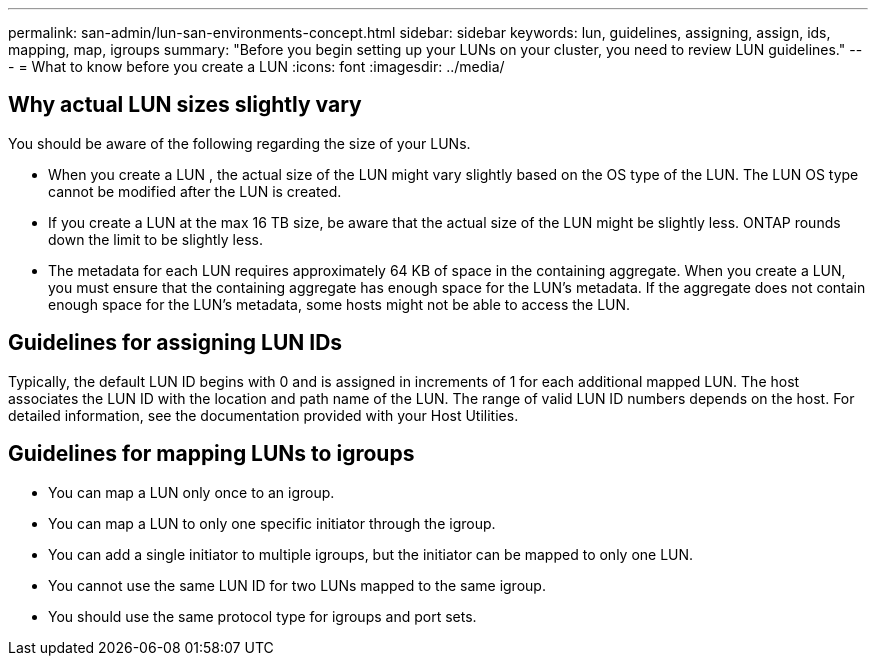---
permalink: san-admin/lun-san-environments-concept.html
sidebar: sidebar
keywords: lun, guidelines, assigning, assign, ids, mapping, map, igroups
summary: "Before you begin setting up your LUNs on your cluster, you need to review LUN guidelines."
---
= What to know before you create a LUN
:icons: font
:imagesdir: ../media/

[.lead]

== Why actual LUN sizes slightly vary

You should be aware of the following regarding the size of your LUNs.

* When you create a LUN , the actual size of the LUN might vary slightly based on the OS type of the LUN. The LUN OS type cannot be modified after the LUN is created.
* If you create a LUN at the max 16 TB size, be aware that the actual size of the LUN might be slightly less. ONTAP rounds down the limit to be slightly less.
* The metadata for each LUN requires approximately 64 KB of space in the containing aggregate. When you create a LUN, you must ensure that the containing aggregate has enough space for the LUN's metadata. If the aggregate does not contain enough space for the LUN's metadata, some hosts might not be able to access the LUN.

== Guidelines for assigning LUN IDs

Typically, the default LUN ID begins with 0 and is assigned in increments of 1 for each additional mapped LUN. The host associates the LUN ID with the location and path name of the LUN. The range of valid LUN ID numbers depends on the host. For detailed information, see the documentation provided with your Host Utilities.

== Guidelines for mapping LUNs to igroups

* You can map a LUN only once to an igroup.
* You can map a LUN to only one specific initiator through the igroup.
* You can add a single initiator to multiple igroups, but the initiator can be mapped to only one LUN.
* You cannot use the same LUN ID for two LUNs mapped to the same igroup.
* You should use the same protocol type for igroups and port sets.

// 2022 Nov 18, Issue 693